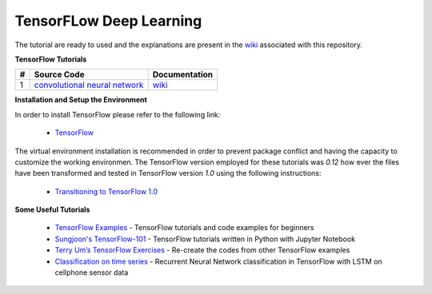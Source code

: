 
************************
TensorFLow Deep Learning
************************

The tutorial are ready to used and the explanations are present in the wiki_ associated with this repository.

.. The links.
.. _wiki: https://github.com/astorfi/TensorFLow-Deep-Learning/wiki
.. _TensorFlow: https://www.tensorflow.org/install/


**TensorFlow Tutorials** 

.. Links:
.. _convolutional neural network: https://github.com/astorfi/TensorFLow-Deep-Learning/tree/master/NeuralNetworks/convolutional-neural-network
.. _wikicnn: https://github.com/astorfi/TensorFLow-Deep-Learning/wiki/Convolutional-Neural-Networks


+---+-------------------------------------------------+----------------------+ 
| # | Source Code                                     | Documentation        | 
+===+=================================================+======================+ 
| 1 |           `convolutional neural network`_       |  `wiki <wikicnn_>`_  | 
+---+-------------------------------------------------+----------------------+ 



**Installation and Setup the Environment**

In order to install TensorFlow please refer to the following link:
  
  * `TensorFlow`_

The virtual environment installation is recommended in order to prevent package conflict and having the capacity to customize the working environmen. The TensorFlow version employed for these tutorials was `0.12` how ever the files have been transformed and tested in TensorFlow version `1.0` using the following instructions:

  * `Transitioning to TensorFlow 1.0 <https://www.tensorflow.org/install/migration/>`_ 

**Some Useful Tutorials**

  * `TensorFlow Examples <https://github.com/aymericdamien/TensorFlow-Examples>`_ - TensorFlow tutorials and code examples for beginners
  * `Sungjoon's TensorFlow-101 <https://github.com/sjchoi86/Tensorflow-101>`_ - TensorFlow tutorials written in Python with Jupyter Notebook
  * `Terry Um’s TensorFlow Exercises <https://github.com/terryum/TensorFlow_Exercises>`_ - Re-create the codes from other TensorFlow examples
  * `Classification on time series <https://github.com/guillaume-chevalier/LSTM-Human-Activity-Recognition>`_ - Recurrent Neural Network classification in TensorFlow with LSTM on cellphone sensor data
